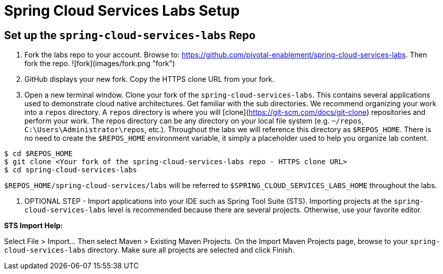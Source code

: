 = Spring Cloud Services Labs Setup

== Set up the `spring-cloud-services-labs` Repo

. Fork the labs repo to your account.  Browse to: https://github.com/pivotal-enablement/spring-cloud-services-labs.  Then fork the repo.
![fork](images/fork.png "fork")

. GitHub displays your new fork. Copy the HTTPS clone URL from your fork.

. Open a new terminal window.  Clone your fork of the `spring-cloud-services-labs`.  This contains several applications used to demonstrate cloud native architectures.  Get familiar with the sub directories.  We recommend organizing your work into a `repos` directory.  A `repos` directory is where you will [clone](https://git-scm.com/docs/git-clone) repositories and perform your work.  The repos directory can be any directory on your local file system (e.g. `~/repos`, `C:\Users\Administrator\repos`, etc.).  Throughout the labs we will reference this directory as `$REPOS_HOME`.  There is no need to create the `$REPOS_HOME` environment variable, it simply a placeholder used to help you organize lab content.

[source,bash]
----
$ cd $REPOS_HOME
$ git clone <Your fork of the spring-cloud-services-labs repo - HTTPS clone URL>
$ cd spring-cloud-services-labs
----

`$REPOS_HOME/spring-cloud-services/labs` will be referred to `$SPRING_CLOUD_SERVICES_LABS_HOME` throughout the labs.

. OPTIONAL STEP - Import applications into your IDE such as Spring Tool Suite (STS).  Importing projects at the `spring-cloud-services-labs` level is recommended because there are several projects. Otherwise, use your favorite editor.

*STS Import Help:*

Select File > Import... Then select Maven > Existing Maven Projects. On the Import Maven Projects page, browse to your `spring-cloud-services-labs` directory. Make sure all projects are selected and click Finish.
